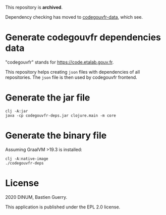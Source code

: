 This repository is *archived*.

Dependency checking has moved to [[https://github.com/etalab/codegouvfr-data][codegouvfr-data]], which see.

* Generate codegouvfr dependencies data

"codegouvfr" stands for [[https://code.etalab.gouv.fr]].

This repository helps creating =json= files with dependencies of all
repositories.  The =json= file is then used by codegouvfr frontend.

* Generate the jar file

: clj -A:jar
: java -cp codegouvfr-deps.jar clojure.main -m core

* Generate the binary file

Assuming GraalVM >19.3 is installed:

: clj -A:native-image
: ./codegouvfr-deps

* License

2020 DINUM, Bastien Guerry.

This application is published under the EPL 2.0 license.
